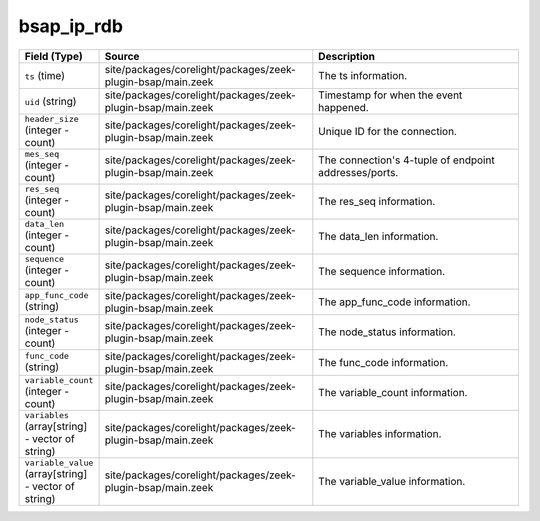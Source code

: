 .. _ref_logs_bsap_ip_rdb:

bsap_ip_rdb
-----------
.. list-table::
   :header-rows: 1
   :class: longtable
   :widths: 1 3 3

   * - Field (Type)
     - Source
     - Description

   * - ``ts`` (time)
     - site/packages/corelight/packages/zeek-plugin-bsap/main.zeek
     - The ts information.

   * - ``uid`` (string)
     - site/packages/corelight/packages/zeek-plugin-bsap/main.zeek
     - Timestamp for when the event happened.

   * - ``header_size`` (integer - count)
     - site/packages/corelight/packages/zeek-plugin-bsap/main.zeek
     - Unique ID for the connection.

   * - ``mes_seq`` (integer - count)
     - site/packages/corelight/packages/zeek-plugin-bsap/main.zeek
     - The connection's 4-tuple of endpoint addresses/ports.

   * - ``res_seq`` (integer - count)
     - site/packages/corelight/packages/zeek-plugin-bsap/main.zeek
     - The res_seq information.

   * - ``data_len`` (integer - count)
     - site/packages/corelight/packages/zeek-plugin-bsap/main.zeek
     - The data_len information.

   * - ``sequence`` (integer - count)
     - site/packages/corelight/packages/zeek-plugin-bsap/main.zeek
     - The sequence information.

   * - ``app_func_code`` (string)
     - site/packages/corelight/packages/zeek-plugin-bsap/main.zeek
     - The app_func_code information.

   * - ``node_status`` (integer - count)
     - site/packages/corelight/packages/zeek-plugin-bsap/main.zeek
     - The node_status information.

   * - ``func_code`` (string)
     - site/packages/corelight/packages/zeek-plugin-bsap/main.zeek
     - The func_code information.

   * - ``variable_count`` (integer - count)
     - site/packages/corelight/packages/zeek-plugin-bsap/main.zeek
     - The variable_count information.

   * - ``variables`` (array[string] - vector of string)
     - site/packages/corelight/packages/zeek-plugin-bsap/main.zeek
     - The variables information.

   * - ``variable_value`` (array[string] - vector of string)
     - site/packages/corelight/packages/zeek-plugin-bsap/main.zeek
     - The variable_value information.
